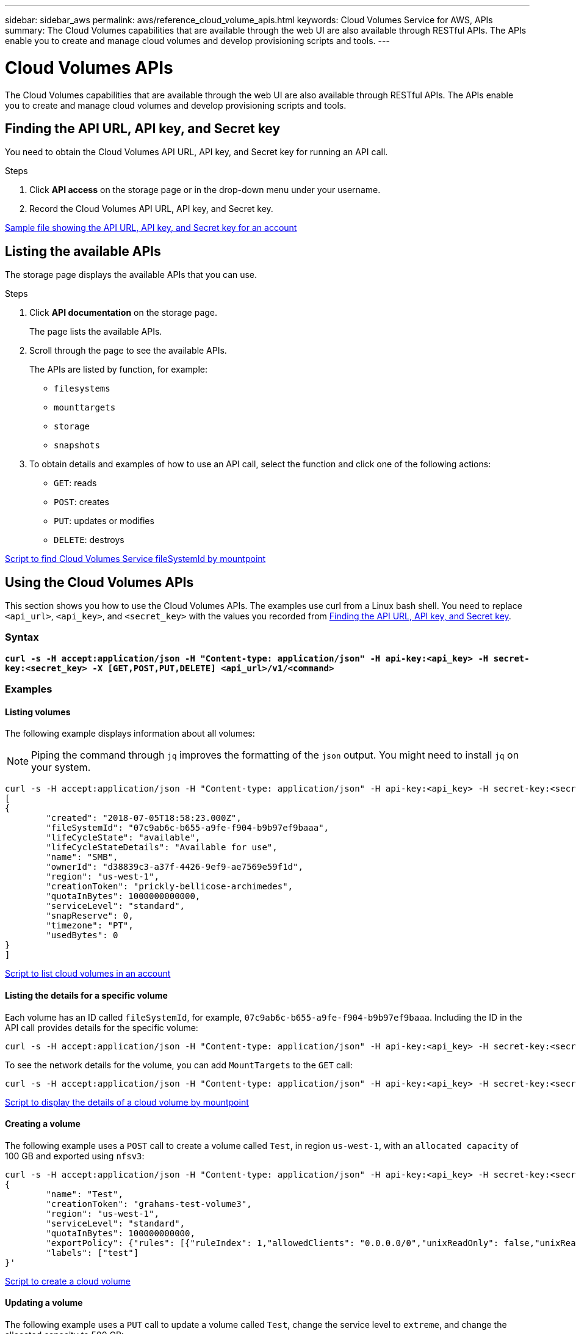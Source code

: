 ---
sidebar: sidebar_aws
permalink: aws/reference_cloud_volume_apis.html
keywords: Cloud Volumes Service for AWS, APIs
summary: The Cloud Volumes capabilities that are available through the web UI are also available through RESTful APIs.  The APIs enable you to create and manage cloud volumes and develop provisioning scripts and tools.
---

= Cloud Volumes APIs
:hardbreaks:
:nofooter:
:icons: font
:linkattrs:
:imagesdir: ./media/

[.lead]
The Cloud Volumes capabilities that are available through the web UI are also available through RESTful APIs. The APIs enable you to create and manage cloud volumes and develop provisioning scripts and tools.

== Finding the API URL, API key, and Secret key
[[finding_urL_key_secretKey]]
You need to obtain the Cloud Volumes API URL, API key, and Secret key for running an API call.

.Steps
. Click **API access** on the storage page or in the drop-down menu under your username.
+
. Record the Cloud Volumes API URL, API key, and Secret key.

link:media/test.conf[Sample file showing the API URL, API key, and Secret key for an account]

== Listing the available APIs
The storage page displays the available APIs that you can use.

.Steps
. Click **API documentation** on the storage page.
+
The page lists the available APIs.
. Scroll through the page to see the available APIs.
+
The APIs are listed by function, for example:
+
* `filesystems`
* `mounttargets`
* `storage`
* `snapshots`
+
. To obtain details and examples of how to use an API call, select the function and click one of the following actions:
+
* `GET`: reads
* `POST`: creates
* `PUT`: updates or modifies
* `DELETE`: destroys

link:media/fsid.py[Script to find Cloud Volumes Service fileSystemId by mountpoint]

== Using the Cloud Volumes APIs
This section shows you how to use the Cloud Volumes APIs.  The examples use curl from a Linux bash shell. You need to replace `<api_url>`, `<api_key>`, and `<secret_key>` with the values you recorded from <<finding_urL_key_secretKey, Finding the API URL, API key, and Secret key>>.

=== Syntax
`*curl -s -H  accept:application/json  -H "Content-type: application/json" -H api-key:<api_key> -H secret-key:<secret_key> -X [GET,POST,PUT,DELETE] <api_url>/v1/<command>*`

=== Examples
==== Listing volumes
The following example displays information about all volumes:

NOTE: Piping the command through `jq` improves the formatting of the `json` output. You might need to install `jq` on your system.

[source,json]
curl -s -H accept:application/json -H "Content-type: application/json" -H api-key:<api_key> -H secret-key:<secret_key> -X GET <api_url>/v1/FileSystems | jq
[
{
	"created": "2018-07-05T18:58:23.000Z",
	"fileSystemId": "07c9ab6c-b655-a9fe-f904-b9b97ef9baaa",
	"lifeCycleState": "available",
	"lifeCycleStateDetails": "Available for use",
	"name": "SMB",
	"ownerId": "d38839c3-a37f-4426-9ef9-ae7569e59f1d",
	"region": "us-west-1",
	"creationToken": "prickly-bellicose-archimedes",
	"quotaInBytes": 1000000000000,
	"serviceLevel": "standard",
	"snapReserve": 0,
	"timezone": "PT",
	"usedBytes": 0
}
]

link:media/list-cv.py[Script to list cloud volumes in an account]

==== Listing the details for a specific volume
Each volume has an ID called `fileSystemId`, for example, `07c9ab6c-b655-a9fe-f904-b9b97ef9baaa`. Including the ID in the API call provides details for the specific volume:

[source,json]
curl -s -H accept:application/json -H "Content-type: application/json" -H api-key:<api_key> -H secret-key:<secret_key> -X GET <api_url>/v1/FileSystems/07c9ab6c-b655-a9fe-f904-b9b97ef9baaa

To see the network details for the volume, you can add `MountTargets` to the `GET` call:

[source,json]
curl -s -H accept:application/json -H "Content-type: application/json" -H api-key:<api_key> -H secret-key:<secret_key> -X GET <api_url>/v1/FileSystems/07c9ab6c-b655-a9fe-f904-b9b97ef9baaa/MountTargets

link:media/info-cv.py[Script to display the details of a cloud volume by mountpoint]

==== Creating a volume
The following example uses a `POST` call to create a volume called `Test`, in region `us-west-1`, with an `allocated capacity` of 100 GB and exported using `nfsv3`:

[source,json]
curl -s -H accept:application/json -H "Content-type: application/json" -H api-key:<api_key> -H secret-key:<secret_key> -X POST <api_url>/v1/FileSystems -d '
{
	"name": "Test",
	"creationToken": "grahams-test-volume3",
	"region": "us-west-1",
	"serviceLevel": "standard",
	"quotaInBytes": 100000000000,
	"exportPolicy": {"rules": [{"ruleIndex": 1,"allowedClients": "0.0.0.0/0","unixReadOnly": false,"unixReadWrite": true,"cifs": false,"nfsv3": true,"nfsv4": false}]},
	"labels": ["test"]
}'

link:media/create-cv.py[Script to create a cloud volume]

==== Updating a volume
The following example uses a `PUT` call to update a volume called `Test`, change the service level to `extreme`, and change the allocated capacity to 500 GB:

[source,json]
curl -s -H accept:application/json -H "Content-type: application/json" -H api-key:<api_key> -H secret-key:<secret_key> -X PUT <api_url>/v1/FileSystems/cdef5090-aa5e-c2cf-6bba-f77d259a37f8 -d '
{
	"creationToken": "grahams-test-volume4",
	"region": "us-west-1",
	"serviceLevel": "extreme",
	"quotaInBytes": 500000000000
}'

link:media/update-cv.py[Script to update a cloud volume]

==== Deleting a volume
The following example uses a `DELETE` call to delete a volume specified by `fileSystemId`:

[source,json]
curl -s -H accept:application/json -H "Content-type: application/json" -H api-key:<api_key> -H secret-key:<secret_key> -X DELETE <api_url>/v1/FileSystems/08b0578d-465f-6c1a-bf8c-f40098b6451b

link:media/delete-cv.py[Script to delete a cloud volume by mountpoint]

IMPORTANT: Use with caution. This API call deletes the volume and all its data.

==== Creating a snapshot
The following example uses a `POST` call to create a snapshot called `snappy` for a specific volume:

[source,json]
curl -s -H accept:application/json -H "Content-type: application/json" -H api-key:<api_key> -H secret-key:<secret_key> -X POST <api_url>/v1/FileSystems/07c9ab6c-b655-a9fe-f904-b9b97ef9baaa/Snapshots -d '
{
	"name": "snappy",
	"region": "us-west-1"
}'

link:media/snap-cv.py[Script to create snapshots of a cloud volume by mountpoint]

==== Creating a snapshot policy
The following example uses a `PUT` call to create snapshot policies for a specific volume:

[source,json]
curl -s -H accept:application/json -H "Content-type: application/json" -H api-key:<api_key> -H secret-key:<secret_key> -X PUT <api_url>/v1/FileSystems/07c9ab6c-b655-a9fe-f904-b9b97ef9baaa/ -d '
{
	"creationToken": "nfs1",
	"region": "us-west-1",
	"snapshotPolicy": {
        "hourlySchedule": {
            "minute": 10,
            "snapshotsToKeep": 12
		        },
        "dailySchedule": {
            "hour": 10,
            "minute": 20,
            "snapshotsToKeep": 20
		        },
        "enabled": True,
        "weeklySchedule": {
            "day": Monday,Thursday,Saturday,
            "hour": 12,
            "minute": 30,
            "snapshotsToKeep": 4
				},
        "monthlySchedule": {
            "daysOfMonth": 1,14,28,
            "hour": 00,
            "minute": 00,
            "snapshotsToKeep": 12
		        }
			}
		}
}'

link:media/snapshot-policy.py[Script to create snapshot policies for a cloud volume by mountpoint]

==== Listing snapshots for a specific volume
The following example uses a `GET` call to list the snapshots for a specific volume:

[source,json]
curl -s -H accept:application/json -H "Content-type: application/json" -H api-key:<api_key> -H secret-key:<secret_key> -X GET <api_url>/v1/FileSystems/07c9ab6c-b655-a9fe-f904-b9b97ef9baaa/Snapshots

link:media/get-snaps.py[Script to list snapshots of a cloud volume by mountpoint]

==== Reverting a snapshot
The following example uses a `POST` call to revert a volume from a snapshot specified by `snapshotId` and `fileSystemId`:

[source,json]
curl -s -H accept:application/json -H "Content-type: application/json" -H api-key:<api_key> -H secret-key:<secret_key> -X POST <api_url>/v1/FileSystems/cdef5090-aa5e-c2cf-6bba-f77d259a37f8/Revert -d '
{
	"snapshotId": "e19c5b72-daee-aa22-159d-a24702907fad",
	"fileSystemId": "cdef5090-aa5e-c2cf-6bba-f77d259a37f8",
	"region": "us-west-1"
}'

link:media/revert-snap.py[Script to revert to a snapshot of a cloud volume by mountpoint and snapshotId]

IMPORTANT: Use with caution.  This API call causes any data written after the snapshot to be lost.

==== Creating a new volume from a snapshot
The following example uses a `POST` call to create a new volume based on a snapshot of an existing volume, specified by `snapshotId`:

[source,json]
curl -s -H accept:application/json -H "Content-type: application/json" -H api-key:<api_key> -H secret-key:<secret_key> -X POST <api_url>/v1/FileSystems -d '
{
	"snapshotId": "e19c5b72-daee-aa22-159d-a24702907fad",
	"name": "Copy",
	"creationToken": "perfectly-copied-volume",
	"region": "us-west-1",
	"serviceLevel": "extreme"
}'

link:media/copy-cv.py[Script to copy a cloud volume]

==== Deleting a snapshot
The following example uses a `DELETE` call to delete a snapshot specified by `snapshotId`:

[source,json]
curl -s -H accept:application/json -H "Content-type: application/json" -H api-key:<api_key> -H secret-key:<secret_key> -X DELETE <api_url>/v1/FileSystems/07c9ab6c-b655-a9fe-f904-b9b97ef9baaa/Snapshots/7b8d84e0-1dc7-fad3-1e6e-1a27968f1e6d

link:media/delete-snap.py[Script to delete a snapshot of a cloud volume by mountpoint and snapshotId]

IMPORTANT: Use with caution. This API call deletes the snapshot and all its data.
